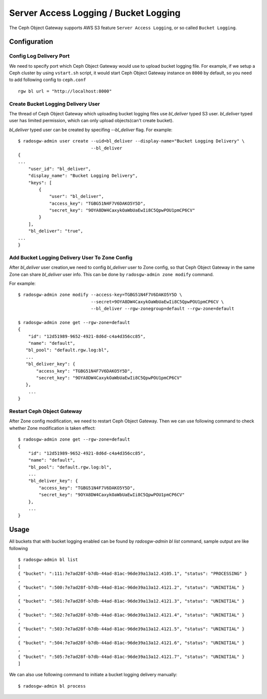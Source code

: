 ======================================
Server Access Logging / Bucket Logging
======================================

.. versionadded:: Luminous

The Ceph Object Gateway supports AWS S3 feature ``Server Access
Logging``, or so called ``Bucket Logging``.


Configuration
=============

Config Log Delivery Port
------------------------

We need to specify port which Ceph Object Gateway would use
to upload bucket logging file. For example, if we setup a Ceph cluster
by using ``vstart.sh`` script, it would start Ceph Object Gateway instance
on ``8000`` by default, so you need to add following config to ``ceph.conf`` ::

          rgw bl url = "http://localhost:8000"


Create Bucket Logging Delivery User
-----------------------------------

The thread of Ceph Object Gateway which uploading bucket logging files
use `bl_deliver` typed S3 user. `bl_deliver` typed user has limited
permission, which can only upload objects(can't create bucket).

`bl_deliver` typed user can be created by specifing `--bl_deliver`
flag. For example::

  $ radosgw-admin user create --uid=bl_deliver --display-name="Bucket Logging Delivery" \
                              --bl_deliver
  {
  ...
      "user_id": "bl_deliver",
      "display_name": "Bucket Logging Delivery",
      "keys": [
          {
              "user": "bl_deliver",
              "access_key": "TGBG51N4F7V6DAKO5Y5D",
              "secret_key": "9OYA8DW4CaxykOaWbUaEwIi8C5QpwPOU1pmCP6CV"
          }
      ],
      "bl_deliver": "true",
  ...
  }


Add Bucket Logging Delivery User To Zone Config
-----------------------------------------------

After `bl_deliver` user creation,we need to config `bl_deliver` user
to Zone config, so that Ceph Object Gateway in the same Zone can share
`bl_deliver` user info. This can be done by ``radosgw-admin zone
modify`` command.

For example::

  $ radosgw-admin zone modify --access-key=TGBG51N4F7V6DAKO5Y5D \
                              --secret=9OYA8DW4CaxykOaWbUaEwIi8C5QpwPOU1pmCP6CV \
                              --bl_deliver --rgw-zonegroup=default --rgw-zone=default

  $ radosgw-admin zone get --rgw-zone=default
  {
      "id": "12d51989-9652-4921-8d6d-c4a4d356cc85",
      "name": "default",
     "bl_pool": "default.rgw.log:bl",
     ...
     "bl_deliver_key": {
         "access_key": "TGBG51N4F7V6DAKO5Y5D",
         "secret_key": "9OYA8DW4CaxykOaWbUaEwIi8C5QpwPOU1pmCP6CV"
     },
      ...
  }

Restart Ceph Object Gateway
---------------------------

After Zone config modification, we need to restart Ceph Object
Gateway. Then we can use following command to check whether Zone
modification is taken effect::

  $ radosgw-admin zone get --rgw-zone=default
  {
      "id": "12d51989-9652-4921-8d6d-c4a4d356cc85",
      "name": "default",
      "bl_pool": "default.rgw.log:bl",
      ...
      "bl_deliver_key": {
          "access_key": "TGBG51N4F7V6DAKO5Y5D",
          "secret_key": "9OYA8DW4CaxykOaWbUaEwIi8C5QpwPOU1pmCP6CV"
      },
      ...
  }


Usage
=====

All buckets that with bucket logging enabled can be found by
`radosgw-admin bl list` command, sample output are like following ::

  $ radosgw-admin bl list
  [
  { "bucket": ":111:7e7ad28f-b7db-44ad-81ac-96de39a13a12.4105.1", "status": "PROCESSING" }
  ,
  { "bucket": ":500:7e7ad28f-b7db-44ad-81ac-96de39a13a12.4121.2", "status": "UNINITIAL" }
  ,
  { "bucket": ":501:7e7ad28f-b7db-44ad-81ac-96de39a13a12.4121.3", "status": "UNINITIAL" }
  ,
  { "bucket": ":502:7e7ad28f-b7db-44ad-81ac-96de39a13a12.4121.4", "status": "UNINITIAL" }
  ,
  { "bucket": ":503:7e7ad28f-b7db-44ad-81ac-96de39a13a12.4121.5", "status": "UNINITIAL" }
  ,
  { "bucket": ":504:7e7ad28f-b7db-44ad-81ac-96de39a13a12.4121.6", "status": "UNINITIAL" }
  ,
  { "bucket": ":505:7e7ad28f-b7db-44ad-81ac-96de39a13a12.4121.7", "status": "UNINITIAL" }
  ]


We can also use following command to initiate a bucket logging delivery manually::

  $ radosgw-admin bl process
